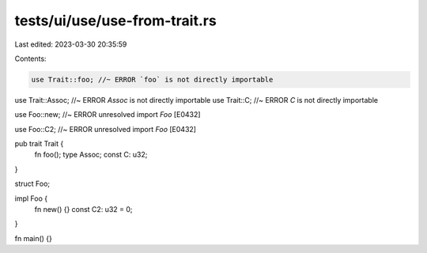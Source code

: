 tests/ui/use/use-from-trait.rs
==============================

Last edited: 2023-03-30 20:35:59

Contents:

.. code-block:: rs

    use Trait::foo; //~ ERROR `foo` is not directly importable
use Trait::Assoc; //~ ERROR `Assoc` is not directly importable
use Trait::C; //~ ERROR `C` is not directly importable

use Foo::new; //~ ERROR unresolved import `Foo` [E0432]

use Foo::C2; //~ ERROR unresolved import `Foo` [E0432]

pub trait Trait {
    fn foo();
    type Assoc;
    const C: u32;
}

struct Foo;

impl Foo {
    fn new() {}
    const C2: u32 = 0;
}

fn main() {}


